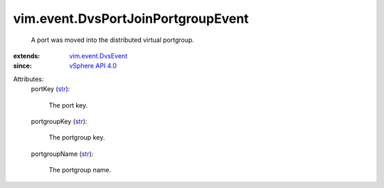 .. _str: https://docs.python.org/2/library/stdtypes.html

.. _vSphere API 4.0: ../../vim/version.rst#vimversionversion5

.. _vim.event.DvsEvent: ../../vim/event/DvsEvent.rst


vim.event.DvsPortJoinPortgroupEvent
===================================
  A port was moved into the distributed virtual portgroup.
:extends: vim.event.DvsEvent_
:since: `vSphere API 4.0`_

Attributes:
    portKey (`str`_):

       The port key.
    portgroupKey (`str`_):

       The portgroup key.
    portgroupName (`str`_):

       The portgroup name.
